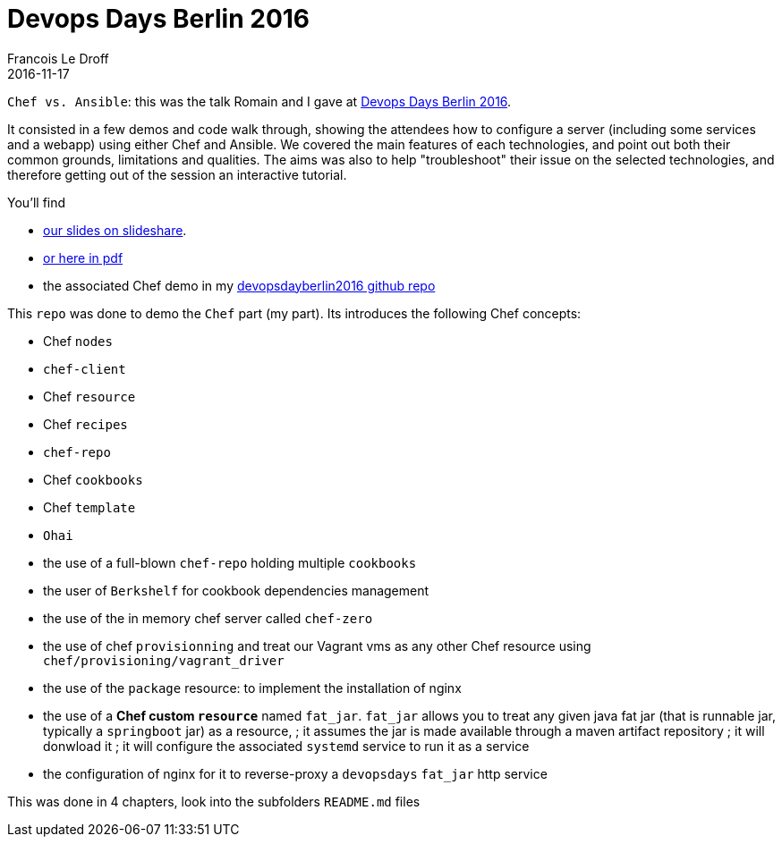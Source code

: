 =  Devops Days Berlin 2016
Francois Le Droff
2016-11-17
:jbake-type: post
:jbake-tags:  devops, devopsdays, Conference, Chef, Ansible
:jbake-status: published

`Chef vs. Ansible`: this was the talk Romain and I gave at https://www.devopsdays.org/events/2016-berlin/program/romain-pelisse/[Devops Days Berlin 2016].

It consisted in a few demos and code walk through, showing the attendees how to configure a server (including some services and a webapp) using either Chef and Ansible.
We covered the main features of each technologies, and point out both their common grounds, limitations and qualities.
The aims was also to help "troubleshoot" their issue on the selected technologies, and therefore getting out of the session an interactive tutorial.

You'll find

* https://www.slideshare.net/francoisledroff/devops-days-berlin2016[our slides on slideshare].
* link:/pdf/devopsDays-berlin-2016.pdf[or here in pdf]
* the associated Chef demo in my https://github.com/francoisledroff/devopsdayberlin2016[devopsdayberlin2016 github repo]

This `repo` was done to demo the `Chef` part (my part). Its introduces the following Chef concepts:

* Chef `nodes`
* `chef-client`
* Chef `resource`
* Chef `recipes`

* `chef-repo`
* Chef `cookbooks`
* Chef `template`
* `Ohai`

* the use of a full-blown `chef-repo` holding multiple `cookbooks`
* the user of `Berkshelf` for cookbook dependencies management
* the use of the in memory chef server called `chef-zero`
* the use of chef `provisionning` and treat our Vagrant vms as any other Chef resource using `chef/provisioning/vagrant_driver`
* the use of the `package` resource: to implement the installation of nginx

* the use of a **Chef custom `resource`** named `fat_jar`. `fat_jar` allows you to treat any given java fat jar (that is runnable jar, typically a `springboot` jar) as a resource,
; it assumes the jar is made available through a maven artifact repository
; it will donwload it
; it will configure the associated `systemd` service to run it as a service
* the configuration of nginx for it to reverse-proxy a `devopsdays` `fat_jar` http service

This was done in 4 chapters, look into the subfolders `README.md` files
